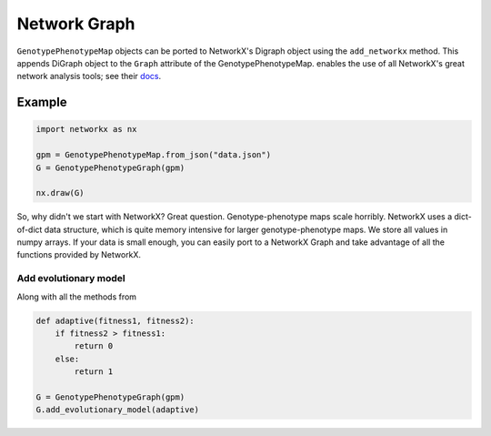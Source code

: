 Network Graph
=============

``GenotypePhenotypeMap`` objects can be ported to NetworkX's Digraph object
using the ``add_networkx`` method. This appends DiGraph object to the ``Graph``
attribute of the GenotypePhenotypeMap. enables the use of all NetworkX's great
network analysis tools; see their docs_.

.. _docs: https://networkx.github.io/

Example
~~~~~~~

.. code-block:: python

    import networkx as nx

    gpm = GenotypePhenotypeMap.from_json("data.json")
    G = GenotypePhenotypeGraph(gpm)

    nx.draw(G)

So, why didn't we start with NetworkX? Great question. Genotype-phenotype maps
scale horribly. NetworkX uses a dict-of-dict data structure, which is quite memory
intensive for larger genotype-phenotype maps. We store all values in numpy arrays.
If your data is small enough, you can easily port to a NetworkX Graph and take advantage
of all the functions provided by NetworkX.


Add evolutionary model
----------------------

Along with all the methods from

.. code-block:: python

    def adaptive(fitness1, fitness2):
        if fitness2 > fitness1:
            return 0
        else:
            return 1

    G = GenotypePhenotypeGraph(gpm)
    G.add_evolutionary_model(adaptive)
